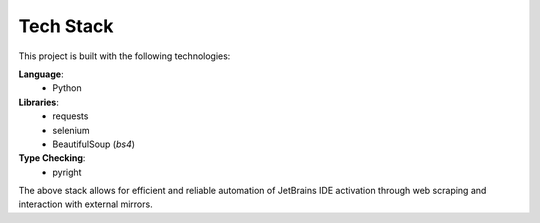 Tech Stack
==========

This project is built with the following technologies:

**Language**:
  - Python

**Libraries**:
  - requests
  - selenium
  - BeautifulSoup (`bs4`)

**Type Checking**:
  - pyright

The above stack allows for efficient and reliable automation of JetBrains IDE activation through web scraping and interaction with external mirrors.
